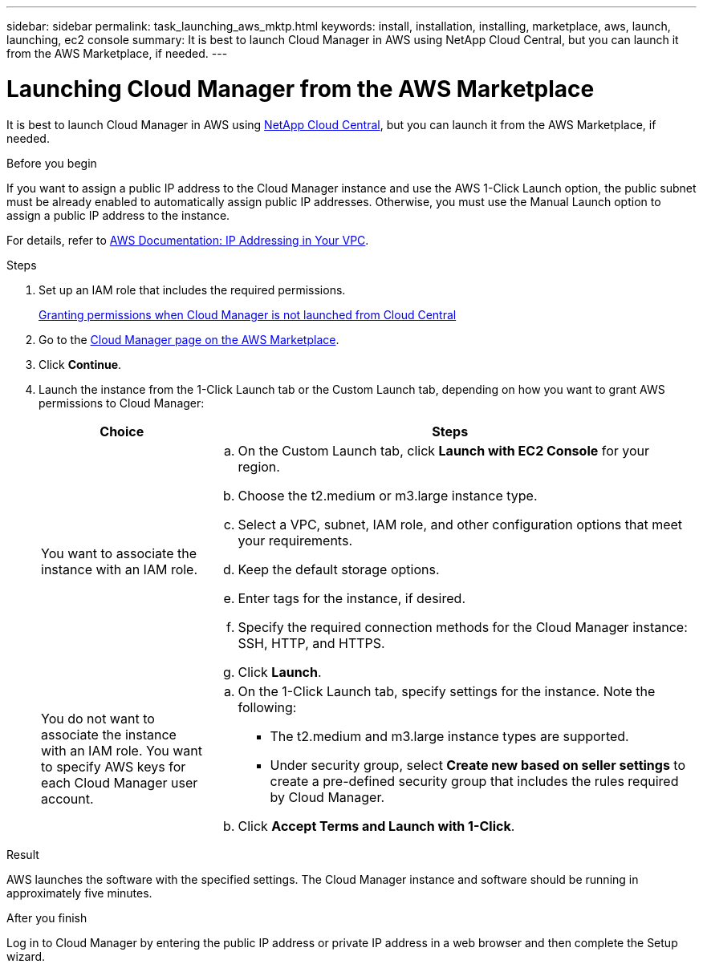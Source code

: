 ---
sidebar: sidebar
permalink: task_launching_aws_mktp.html
keywords: install, installation, installing, marketplace, aws, launch, launching, ec2 console
summary: It is best to launch Cloud Manager in AWS using NetApp Cloud Central, but you can launch it from the AWS Marketplace, if needed.
---

= Launching Cloud Manager from the AWS Marketplace
:toc: macro
:hardbreaks:
:toclevels: 1
:nofooter:
:icons: font
:linkattrs:
:imagesdir: ./media/

[.lead]

It is best to launch Cloud Manager in AWS using https://cloud.netapp.com[NetApp Cloud Central^], but you can launch it from the AWS Marketplace, if needed.

.Before you begin

If you want to assign a public IP address to the Cloud Manager instance and use the AWS 1-Click Launch option, the public subnet must be already enabled to automatically assign public IP addresses. Otherwise, you must use the Manual Launch option to assign a public IP address to the instance.

For details, refer to http://docs.aws.amazon.com/AmazonVPC/latest/UserGuide/vpc-ip-addressing.html[AWS Documentation: IP Addressing in Your VPC^].

.Steps

. Set up an IAM role that includes the required permissions.
+
link:task_granting_aws_permissions.html[Granting permissions when Cloud Manager is not launched from Cloud Central]

. Go to the https://aws.amazon.com/marketplace/pp/B018REK8QG[Cloud Manager page on the AWS Marketplace^].

. Click *Continue*.

. Launch the instance from the 1-Click Launch tab or the Custom Launch tab, depending on how you want to grant AWS permissions to Cloud Manager:
+
[cols=2*,options="header",cols="25,75"]
|===
| Choice
| Steps

| You want to associate the instance with an IAM role.
a|
.. On the Custom Launch tab, click *Launch with EC2 Console* for your region.

.. Choose the t2.medium or m3.large instance type.

.. Select a VPC, subnet, IAM role, and other configuration options that meet your requirements.

.. Keep the default storage options.

.. Enter tags for the instance, if desired.

.. Specify the required connection methods for the Cloud Manager instance: SSH, HTTP, and HTTPS.

.. Click *Launch*.

| You do not want to associate the instance with an IAM role. You want to specify AWS keys for each Cloud Manager user account.
a|
.. On the 1-Click Launch tab, specify settings for the instance. Note the following:

* The t2.medium and m3.large instance types are supported.

* Under security group, select *Create new based on seller settings* to create a pre-defined security group that includes the rules required by Cloud Manager.

.. Click *Accept Terms and Launch with 1-Click*.

|===

.Result

AWS launches the software with the specified settings. The Cloud Manager instance and software should be running in approximately five minutes.

.After you finish

Log in to Cloud Manager by entering the public IP address or private IP address in a web browser and then complete the Setup wizard.
